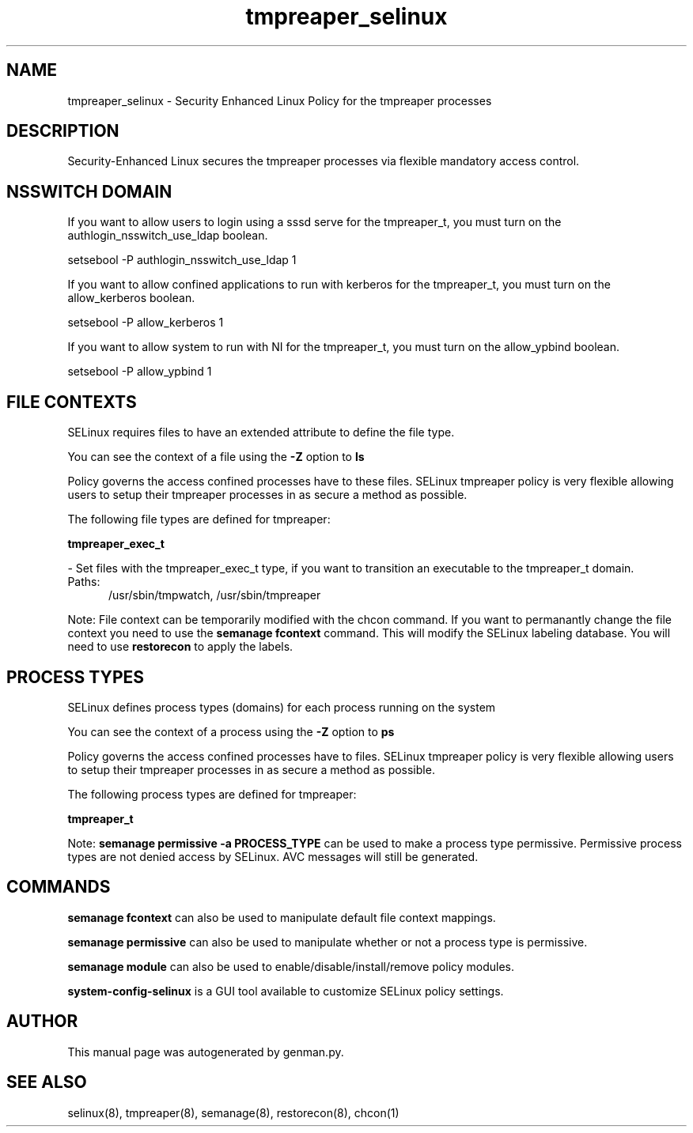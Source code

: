 .TH  "tmpreaper_selinux"  "8"  "tmpreaper" "dwalsh@redhat.com" "tmpreaper SELinux Policy documentation"
.SH "NAME"
tmpreaper_selinux \- Security Enhanced Linux Policy for the tmpreaper processes
.SH "DESCRIPTION"

Security-Enhanced Linux secures the tmpreaper processes via flexible mandatory access
control.  

.SH NSSWITCH DOMAIN

.PP
If you want to allow users to login using a sssd serve for the tmpreaper_t, you must turn on the authlogin_nsswitch_use_ldap boolean.

.EX
setsebool -P authlogin_nsswitch_use_ldap 1
.EE

.PP
If you want to allow confined applications to run with kerberos for the tmpreaper_t, you must turn on the allow_kerberos boolean.

.EX
setsebool -P allow_kerberos 1
.EE

.PP
If you want to allow system to run with NI for the tmpreaper_t, you must turn on the allow_ypbind boolean.

.EX
setsebool -P allow_ypbind 1
.EE

.SH FILE CONTEXTS
SELinux requires files to have an extended attribute to define the file type. 
.PP
You can see the context of a file using the \fB\-Z\fP option to \fBls\bP
.PP
Policy governs the access confined processes have to these files. 
SELinux tmpreaper policy is very flexible allowing users to setup their tmpreaper processes in as secure a method as possible.
.PP 
The following file types are defined for tmpreaper:


.EX
.PP
.B tmpreaper_exec_t 
.EE

- Set files with the tmpreaper_exec_t type, if you want to transition an executable to the tmpreaper_t domain.

.br
.TP 5
Paths: 
/usr/sbin/tmpwatch, /usr/sbin/tmpreaper

.PP
Note: File context can be temporarily modified with the chcon command.  If you want to permanantly change the file context you need to use the 
.B semanage fcontext 
command.  This will modify the SELinux labeling database.  You will need to use
.B restorecon
to apply the labels.

.SH PROCESS TYPES
SELinux defines process types (domains) for each process running on the system
.PP
You can see the context of a process using the \fB\-Z\fP option to \fBps\bP
.PP
Policy governs the access confined processes have to files. 
SELinux tmpreaper policy is very flexible allowing users to setup their tmpreaper processes in as secure a method as possible.
.PP 
The following process types are defined for tmpreaper:

.EX
.B tmpreaper_t 
.EE
.PP
Note: 
.B semanage permissive -a PROCESS_TYPE 
can be used to make a process type permissive. Permissive process types are not denied access by SELinux. AVC messages will still be generated.

.SH "COMMANDS"
.B semanage fcontext
can also be used to manipulate default file context mappings.
.PP
.B semanage permissive
can also be used to manipulate whether or not a process type is permissive.
.PP
.B semanage module
can also be used to enable/disable/install/remove policy modules.

.PP
.B system-config-selinux 
is a GUI tool available to customize SELinux policy settings.

.SH AUTHOR	
This manual page was autogenerated by genman.py.

.SH "SEE ALSO"
selinux(8), tmpreaper(8), semanage(8), restorecon(8), chcon(1)
